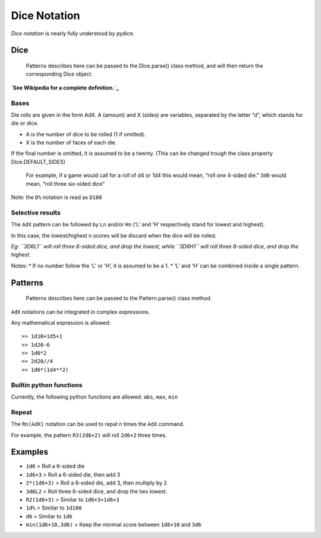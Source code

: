 Dice Notation
-------------

*Dice notation* is nearly fully understood by pydice.

Dice
~~~~

    Patterns describes here can be passed to the Dice.parse() class
    method, and will then return the corresponding Dice object.

**`See Wikipedia for a complete definition.`_**

Bases
^^^^^

Die rolls are given in the form AdX. A (amount) and X (sides) are
variables, separated by the letter “d”, which stands for die or dice.

-  A is the number of dice to be rolled (1 if omitted).
-  X is the number of faces of each die.

If the final number is omitted, it is assumed to be a twenty. (This can
be changed trough the class property Dice.DEFAULT\_SIDES)

    For example, if a game would call for a roll of d4 or 1d4 this would
    mean, “roll one 4-sided die.” ``3d6`` would mean, “roll three
    six-sided dice”

Note: the ``D%`` notation is read as ``D100``

Selective results
^^^^^^^^^^^^^^^^^

The ``AdX`` pattern can be followed by ``Ln`` and/or ``Hn`` (‘L’ and ‘H’
respectively stand for lowest and highest).

In this case, the lowest/highest n scores will be discard when the dice
will be rolled.

*Eg: ``3D6L1`` will roll three 6-sided dice, and drop the lowest, while
``3D6H1`` will roll three 6-sided dice, and drop the highest.*

Notes: \* If no number follow the ‘L’ or ‘H’, it is assumed to be a 1.
\* ‘L’ and ‘H’ can be combined inside a single pattern.

Patterns
~~~~~~~~

    Patterns describes here can be passed to the Pattern.parse() class
    method.

``AdX`` notations can be integrated in complex expressions.

Any mathematical expression is allowed:

::

    >> 1d10+1d5+1
    >> 1d20-6
    >> 1d6*2
    >> 2d20//4
    >> 1d6*(1d4**2)

Builtin python functions
^^^^^^^^^^^^^^^^^^^^^^^^

Currently, the following python functions are allowed: ``abs``, ``max``,
``min``

Repeat
^^^^^^

The ``Rn(AdX)`` notation can be used to repat n times the ``AdX``
command.

For example, the pattern ``R3(2d6+2)`` will roll ``2d6+2`` three times.

Examples
~~~~~~~~

-  ``1d6`` > Roll a 6-sided die
-  ``1d6+3`` > Roll a 6-sided die, then add 3
-  ``2*(1d6+3)`` > Roll a 6-sided die, add 3, then multiply by 2
-  ``3d6L2`` > Roll three 6-sided dice, and drop the two lowest.
-  ``R2(1d6+3)`` > Similar to ``1d6+3+1d6+3``
-  ``1d%`` > Similar to ``1d100``
-  ``d6`` > Similar to ``1d6``
-  ``min(1d6+10,3d6)`` > Keep the minimal score between ``1d6+10`` and
   ``3d6``

.. _See Wikipedia for a complete definition.: https://en.wikipedia.org/wiki/Dice_notation

